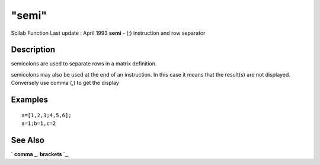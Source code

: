 ====
"semi"
====

Scilab Function Last update : April 1993
**semi** - (;) instruction and row separator



Description
~~~~~~~~~~~

semicolons are used to separate rows in a matrix definition.

semicolons may also be used at the end of an instruction. In this case
it means that the result(s) are not displayed. Conversely use comma
(,) to get the display



Examples
~~~~~~~~


::

    
    
    a=[1,2,3;4,5,6];
    a=1;b=1,c=2
     
      




See Also
~~~~~~~~

` **comma** `_,` **brackets** `_,

.. _
      : ://./programming/comma.htm
.. _
      : ://./programming/brackets.htm


